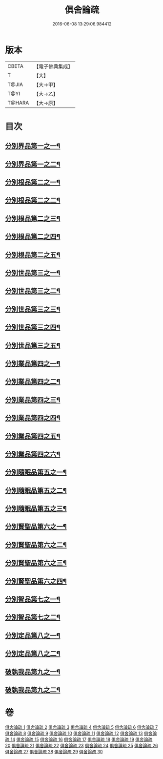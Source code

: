 #+TITLE: 俱舍論疏 
#+DATE: 2016-06-08 13:29:06.984412

* 版本
 |     CBETA|【電子佛典集成】|
 |         T|【大】     |
 |     T@JIA|【大→甲】   |
 |      T@YI|【大→乙】   |
 |    T@HARA|【大→原】   |

* 目次
** [[file:KR6l0035_001.txt::001-0459b18][分別界品第一之一¶]]
** [[file:KR6l0035_002.txt::002-0495a16][分別界品第一之二¶]]
** [[file:KR6l0035_003.txt::003-0512a26][分別根品第二之一¶]]
** [[file:KR6l0035_004.txt::004-0524c16][分別根品第二之二¶]]
** [[file:KR6l0035_005.txt::005-0541a5][分別根品第二之三¶]]
** [[file:KR6l0035_006.txt::006-0555c20][分別根品第二之四¶]]
** [[file:KR6l0035_007.txt::007-0574a21][分別根品第二之五¶]]
** [[file:KR6l0035_008.txt::008-0584a5][分別世品第三之一¶]]
** [[file:KR6l0035_009.txt::009-0593c5][分別世品第三之二¶]]
** [[file:KR6l0035_010.txt::010-0604c24][分別世品第三之三¶]]
** [[file:KR6l0035_011.txt::011-0614b21][分別世品第三之四¶]]
** [[file:KR6l0035_012.txt::012-0620a5][分別世品第三之五¶]]
** [[file:KR6l0035_013.txt::013-0627a9][分別業品第四之一¶]]
** [[file:KR6l0035_014.txt::014-0640a21][分別業品第四之二¶]]
** [[file:KR6l0035_015.txt::015-0650c20][分別業品第四之三¶]]
** [[file:KR6l0035_016.txt::016-0662a7][分別業品第四之四¶]]
** [[file:KR6l0035_017.txt::017-0670b22][分別業品第四之五¶]]
** [[file:KR6l0035_018.txt::018-0677c5][分別業品第四之六¶]]
** [[file:KR6l0035_019.txt::019-0687a5][分別隨眠品第五之一¶]]
** [[file:KR6l0035_020.txt::020-0701a17][分別隨眠品第五之二¶]]
** [[file:KR6l0035_021.txt::021-0709c23][分別隨眠品第五之三¶]]
** [[file:KR6l0035_022.txt::022-0723b21][分別賢聖品第六之一¶]]
** [[file:KR6l0035_023.txt::023-0733b11][分別賢聖品第六之二¶]]
** [[file:KR6l0035_024.txt::024-0744c13][分別賢聖品第六之三¶]]
** [[file:KR6l0035_025.txt::025-0755a5][分別賢聖品第六之四¶]]
** [[file:KR6l0035_026.txt::026-0764c11][分別智品第七之一¶]]
** [[file:KR6l0035_027.txt::027-0776b5][分別智品第七之二¶]]
** [[file:KR6l0035_028.txt::028-0787b7][分別定品第八之一¶]]
** [[file:KR6l0035_029.txt::029-0798b10][分別定品第八之二¶]]
** [[file:KR6l0035_029.txt::029-0803b15][破執我品第九之一¶]]
** [[file:KR6l0035_030.txt::030-0806c25][破執我品第九之二¶]]

* 卷
[[file:KR6l0035_001.txt][俱舍論疏 1]]
[[file:KR6l0035_002.txt][俱舍論疏 2]]
[[file:KR6l0035_003.txt][俱舍論疏 3]]
[[file:KR6l0035_004.txt][俱舍論疏 4]]
[[file:KR6l0035_005.txt][俱舍論疏 5]]
[[file:KR6l0035_006.txt][俱舍論疏 6]]
[[file:KR6l0035_007.txt][俱舍論疏 7]]
[[file:KR6l0035_008.txt][俱舍論疏 8]]
[[file:KR6l0035_009.txt][俱舍論疏 9]]
[[file:KR6l0035_010.txt][俱舍論疏 10]]
[[file:KR6l0035_011.txt][俱舍論疏 11]]
[[file:KR6l0035_012.txt][俱舍論疏 12]]
[[file:KR6l0035_013.txt][俱舍論疏 13]]
[[file:KR6l0035_014.txt][俱舍論疏 14]]
[[file:KR6l0035_015.txt][俱舍論疏 15]]
[[file:KR6l0035_016.txt][俱舍論疏 16]]
[[file:KR6l0035_017.txt][俱舍論疏 17]]
[[file:KR6l0035_018.txt][俱舍論疏 18]]
[[file:KR6l0035_019.txt][俱舍論疏 19]]
[[file:KR6l0035_020.txt][俱舍論疏 20]]
[[file:KR6l0035_021.txt][俱舍論疏 21]]
[[file:KR6l0035_022.txt][俱舍論疏 22]]
[[file:KR6l0035_023.txt][俱舍論疏 23]]
[[file:KR6l0035_024.txt][俱舍論疏 24]]
[[file:KR6l0035_025.txt][俱舍論疏 25]]
[[file:KR6l0035_026.txt][俱舍論疏 26]]
[[file:KR6l0035_027.txt][俱舍論疏 27]]
[[file:KR6l0035_028.txt][俱舍論疏 28]]
[[file:KR6l0035_029.txt][俱舍論疏 29]]
[[file:KR6l0035_030.txt][俱舍論疏 30]]

